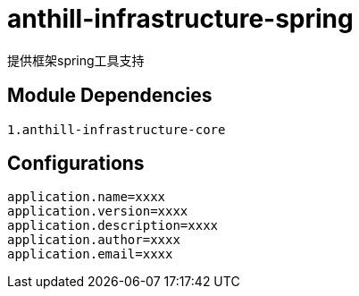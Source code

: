 = anthill-infrastructure-spring

提供框架spring工具支持

== Module Dependencies
    1.anthill-infrastructure-core

== Configurations
    application.name=xxxx
    application.version=xxxx
    application.description=xxxx
    application.author=xxxx
    application.email=xxxx

